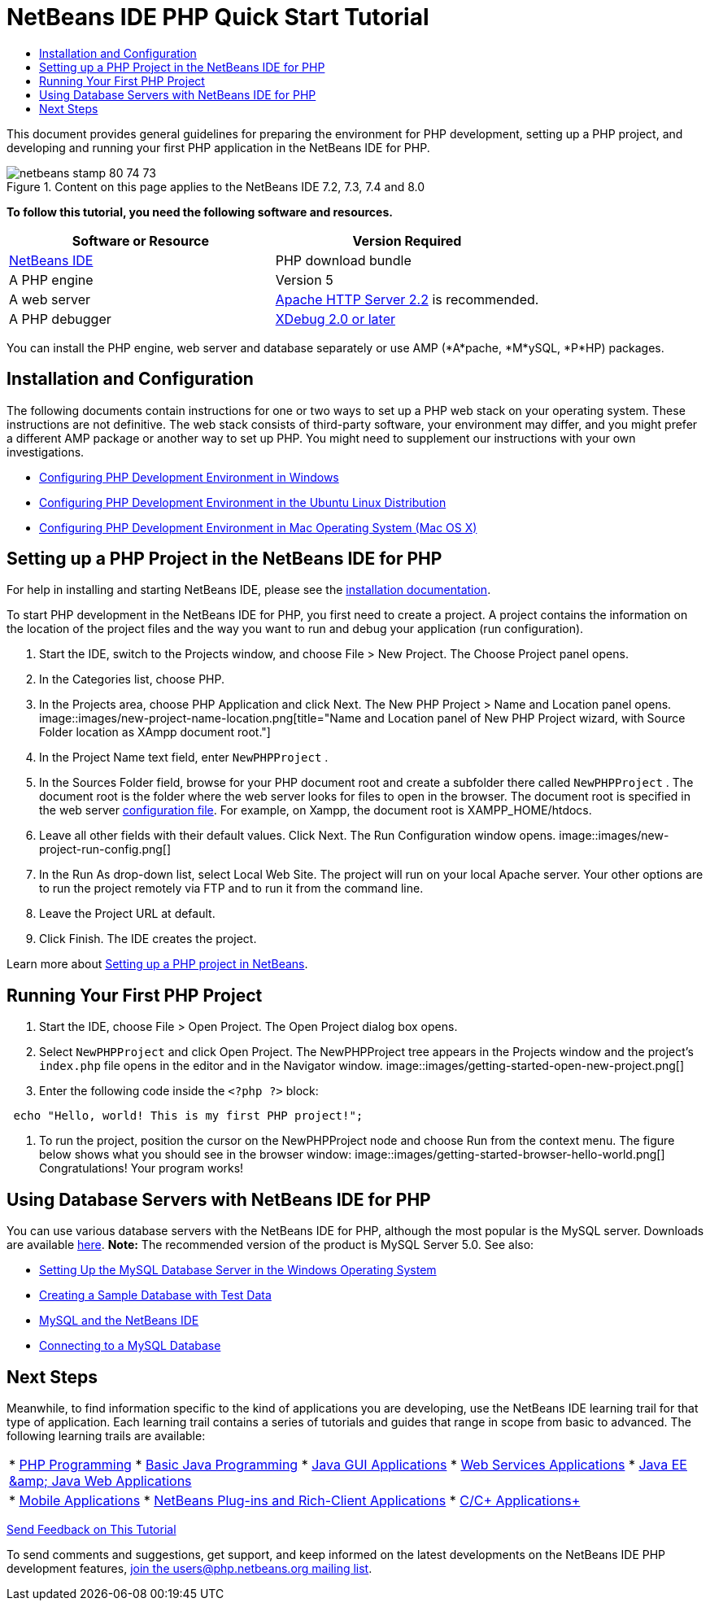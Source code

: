 // 
//     Licensed to the Apache Software Foundation (ASF) under one
//     or more contributor license agreements.  See the NOTICE file
//     distributed with this work for additional information
//     regarding copyright ownership.  The ASF licenses this file
//     to you under the Apache License, Version 2.0 (the
//     "License"); you may not use this file except in compliance
//     with the License.  You may obtain a copy of the License at
// 
//       http://www.apache.org/licenses/LICENSE-2.0
// 
//     Unless required by applicable law or agreed to in writing,
//     software distributed under the License is distributed on an
//     "AS IS" BASIS, WITHOUT WARRANTIES OR CONDITIONS OF ANY
//     KIND, either express or implied.  See the License for the
//     specific language governing permissions and limitations
//     under the License.
//

= NetBeans IDE PHP Quick Start Tutorial
:jbake-type: tutorial
:jbake-tags: tutorials
:jbake-status: published
:toc: left
:toc-title:
:description: NetBeans IDE PHP Quick Start Tutorial - Apache NetBeans

This document provides general guidelines for preparing the environment for PHP development, setting up a PHP project, and developing and running your first PHP application in the NetBeans IDE for PHP.


image::images/netbeans-stamp-80-74-73.png[title="Content on this page applies to the NetBeans IDE 7.2, 7.3, 7.4 and 8.0"]


*To follow this tutorial, you need the following software and resources.*

|===
|Software or Resource |Version Required 

|link:https://netbeans.org/downloads/index.html[+NetBeans IDE+] |PHP download bundle 

|A PHP engine |Version 5 

|A web server |link:http://httpd.apache.org/download.cgi[+Apache HTTP Server 2.2+] is recommended.
 

|A PHP debugger |link:http://www.xdebug.org[+XDebug 2.0 or later+] 
|===

You can install the PHP engine, web server and database separately or use AMP (*A*pache, *M*ySQL, *P*HP) packages.


== Installation and Configuration

The following documents contain instructions for one or two ways to set up a PHP web stack on your operating system. These instructions are not definitive. The web stack consists of third-party software, your environment may differ, and you might prefer a different AMP package or another way to set up PHP. You might need to supplement our instructions with your own investigations.

* link:configure-php-environment-windows.html[+Configuring PHP Development Environment in Windows+]
* link:configure-php-environment-ubuntu.html[+Configuring PHP Development Environment in the Ubuntu Linux Distribution+]
* link:configure-php-environment-mac-os.html[+Configuring PHP Development Environment in Mac Operating System (Mac OS X)+]


== Setting up a PHP Project in the NetBeans IDE for PHP

For help in installing and starting NetBeans IDE, please see the link:https://netbeans.org/community/releases/73/install.html[+installation documentation+].

To start PHP development in the NetBeans IDE for PHP, you first need to create a project. A project contains the information on the location of the project files and the way you want to run and debug your application (run configuration).

1. Start the IDE, switch to the Projects window, and choose File > New Project. The Choose Project panel opens.
2. In the Categories list, choose PHP.
3. In the Projects area, choose PHP Application and click Next. The New PHP Project > Name and Location panel opens. 
image::images/new-project-name-location.png[title="Name and Location panel of New PHP Project wizard, with Source Folder location as XAmpp document root."]
4. In the Project Name text field, enter  ``NewPHPProject`` .
5. In the Sources Folder field, browse for your PHP document root and create a subfolder there called  ``NewPHPProject`` . The document root is the folder where the web server looks for files to open in the browser. The document root is specified in the web server link:../../trails/php.html#configuration[+configuration file+]. For example, on Xampp, the document root is XAMPP_HOME/htdocs.
6. Leave all other fields with their default values. Click Next. The Run Configuration window opens. 
image::images/new-project-run-config.png[]
7. In the Run As drop-down list, select Local Web Site. The project will run on your local Apache server. Your other options are to run the project remotely via FTP and to run it from the command line.
8. Leave the Project URL at default.
9. Click Finish. The IDE creates the project.

Learn more about link:project-setup.html[+Setting up a PHP project in NetBeans+].


== Running Your First PHP Project

1. Start the IDE, choose File > Open Project. The Open Project dialog box opens.
2. Select  ``NewPHPProject``  and click Open Project. The NewPHPProject tree appears in the Projects window and the project's  ``index.php``  file opens in the editor and in the Navigator window. 
image::images/getting-started-open-new-project.png[]
3. Enter the following code inside the  ``<?php ?>``  block:

[source,java]
----

 echo "Hello, world! This is my first PHP project!";
----
4. To run the project, position the cursor on the NewPHPProject node and choose Run from the context menu. The figure below shows what you should see in the browser window:
image::images/getting-started-browser-hello-world.png[]
Congratulations! Your program works!


== Using Database Servers with NetBeans IDE for PHP

You can use various database servers with the NetBeans IDE for PHP, although the most popular is the MySQL server. Downloads are available link:http://dev.mysql.com/downloads/mysql/5.1.html[+here+]. 
*Note:* The recommended version of the product is MySQL Server 5.0.
See also:

* link:../ide/install-and-configure-mysql-server.html[+Setting Up the MySQL Database Server in the Windows Operating System+]
* link:wish-list-lesson1.html[+Creating a Sample Database with Test Data+]
* link:../../articles/mysql.html[+MySQL and the NetBeans IDE+]
* link:../ide/mysql.html[+Connecting to a MySQL Database+] 


== Next Steps

Meanwhile, to find information specific to the kind of applications you are developing, use the NetBeans IDE learning trail for that type of application. Each learning trail contains a series of tutorials and guides that range in scope from basic to advanced. The following learning trails are available:

|===
|* link:../../trails/php.html[+PHP Programming+]
* link:../../trails/java-se.html[+Basic Java Programming+]
* link:../../trails/matisse.html[+Java GUI Applications+]
* link:../../trails/web.html[+Web Services Applications+]
* link:../../trails/java-ee.html[+Java EE &amp; Java Web Applications+]
 |

* link:../../trails/mobility.html[+Mobile Applications+]
* link:../../trails/platform.html[+NetBeans Plug-ins and Rich-Client Applications+]
* link:../../trails/cnd.html[+C/C++ Applications+]
 
|===


link:/about/contact_form.html?to=3&subject=Feedback:%20PHP%20Quickstart[+Send Feedback on This Tutorial+]


To send comments and suggestions, get support, and keep informed on the latest developments on the NetBeans IDE PHP development features, link:../../../community/lists/top.html[+join the users@php.netbeans.org mailing list+].

